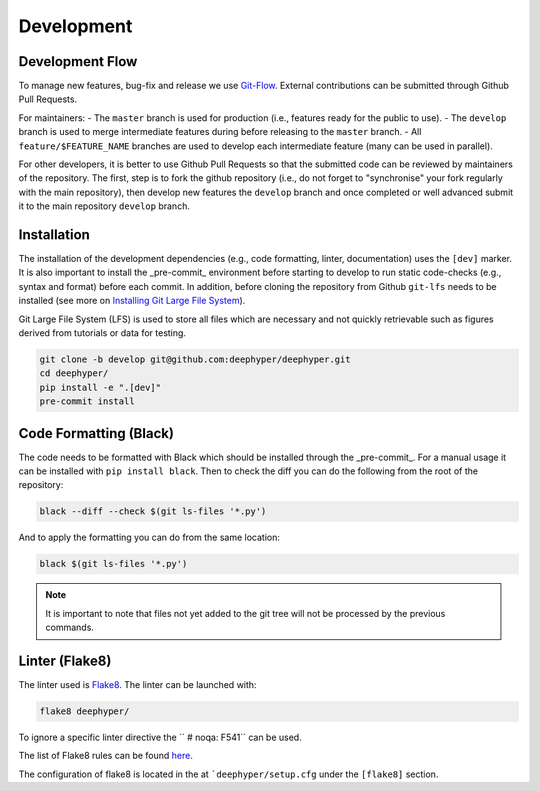 Development
************

Development Flow
================

To manage new features, bug-fix and release we use `Git-Flow <https://danielkummer.github.io/git-flow-cheatsheet/>`_.
External contributions can be submitted through Github Pull Requests.

For maintainers:
- The ``master`` branch is used for production (i.e., features ready for the public to use).
- The ``develop`` branch is used to merge intermediate features during before releasing to the ``master`` branch.
- All ``feature/$FEATURE_NAME`` branches are used to develop each intermediate feature (many can be used in parallel).

For other developers, it is better to use Github Pull Requests so that the submitted code can be reviewed by maintainers of the repository. The first, step is to fork the github repository (i.e., do not forget to "synchronise" your fork regularly with the main repository), then develop new features the ``develop`` branch and once completed or well advanced submit it to the main repository ``develop`` branch.


Installation
============

The installation of the development dependencies (e.g., code formatting, linter, documentation) uses the ``[dev]`` marker. It is also important to install the _pre-commit_ environment before starting to develop to run static code-checks (e.g., syntax and format) before each commit. In addition, before cloning the repository from Github ``git-lfs`` needs to be installed (see more on `Installing Git Large File System <https://docs.github.com/en/repositories/working-with-files/managing-large-files/installing-git-large-file-storage>`_).

Git Large File System (LFS) is used to store all files which are necessary and not quickly retrievable such as figures derived from tutorials or data for testing. 

.. code-block:: console

    git clone -b develop git@github.com:deephyper/deephyper.git
    cd deephyper/
    pip install -e ".[dev]"
    pre-commit install



Code Formatting (Black)
=======================

The code needs to be formatted with Black which should be installed through the _pre-commit_. For a manual usage it can be installed with ``pip install black``. Then to check the diff you can do the following from the root of the repository:

.. code-block:: console

    black --diff --check $(git ls-files '*.py')

And to apply the formatting you can do from the same location:

.. code-block:: console

    black $(git ls-files '*.py')

.. note::

    It is important to note that files not yet added to the git tree will not be processed by the previous commands.


Linter (Flake8)
===============

The linter used is `Flake8 <https://flake8.pycqa.org/en/3.1.1/index.html>`_. The linter can be launched with:

.. code-block:: console

    flake8 deephyper/

To ignore a specific linter directive the ``  # noqa: F541`` can be used.

The list of Flake8 rules can be found `here <https://www.flake8rules.com>`_.

The configuration of flake8 is located in the at ```deephyper/setup.cfg`` under the ``[flake8]`` section.
